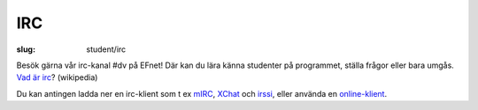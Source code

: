 IRC
###

:slug: student/irc

Besök gärna vår irc-kanal #dv på EFnet! Där kan du lära känna
studenter på programmet, ställa frågor eller bara umgås. `Vad är
irc <http://en.wikipedia.org/wiki/Irc>`__? (wikipedia)

Du kan antingen ladda ner en irc-klient som t ex
`mIRC <http://www.mirc.com/>`__, `XChat <http://www.xchat.org/>`__ och
`irssi <http://irssi.org/>`__, eller använda en
`online-klient <http://irc.netsplit.de/webchat/?net=EFnet&room=dv>`__.
